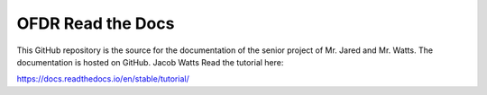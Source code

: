 OFDR Read the Docs
=======================================

This GitHub repository is the source for the documentation of the senior project of Mr. Jared and Mr. Watts. The documentation is hosted
on GitHub.
Jacob Watts
Read the tutorial here:

https://docs.readthedocs.io/en/stable/tutorial/
